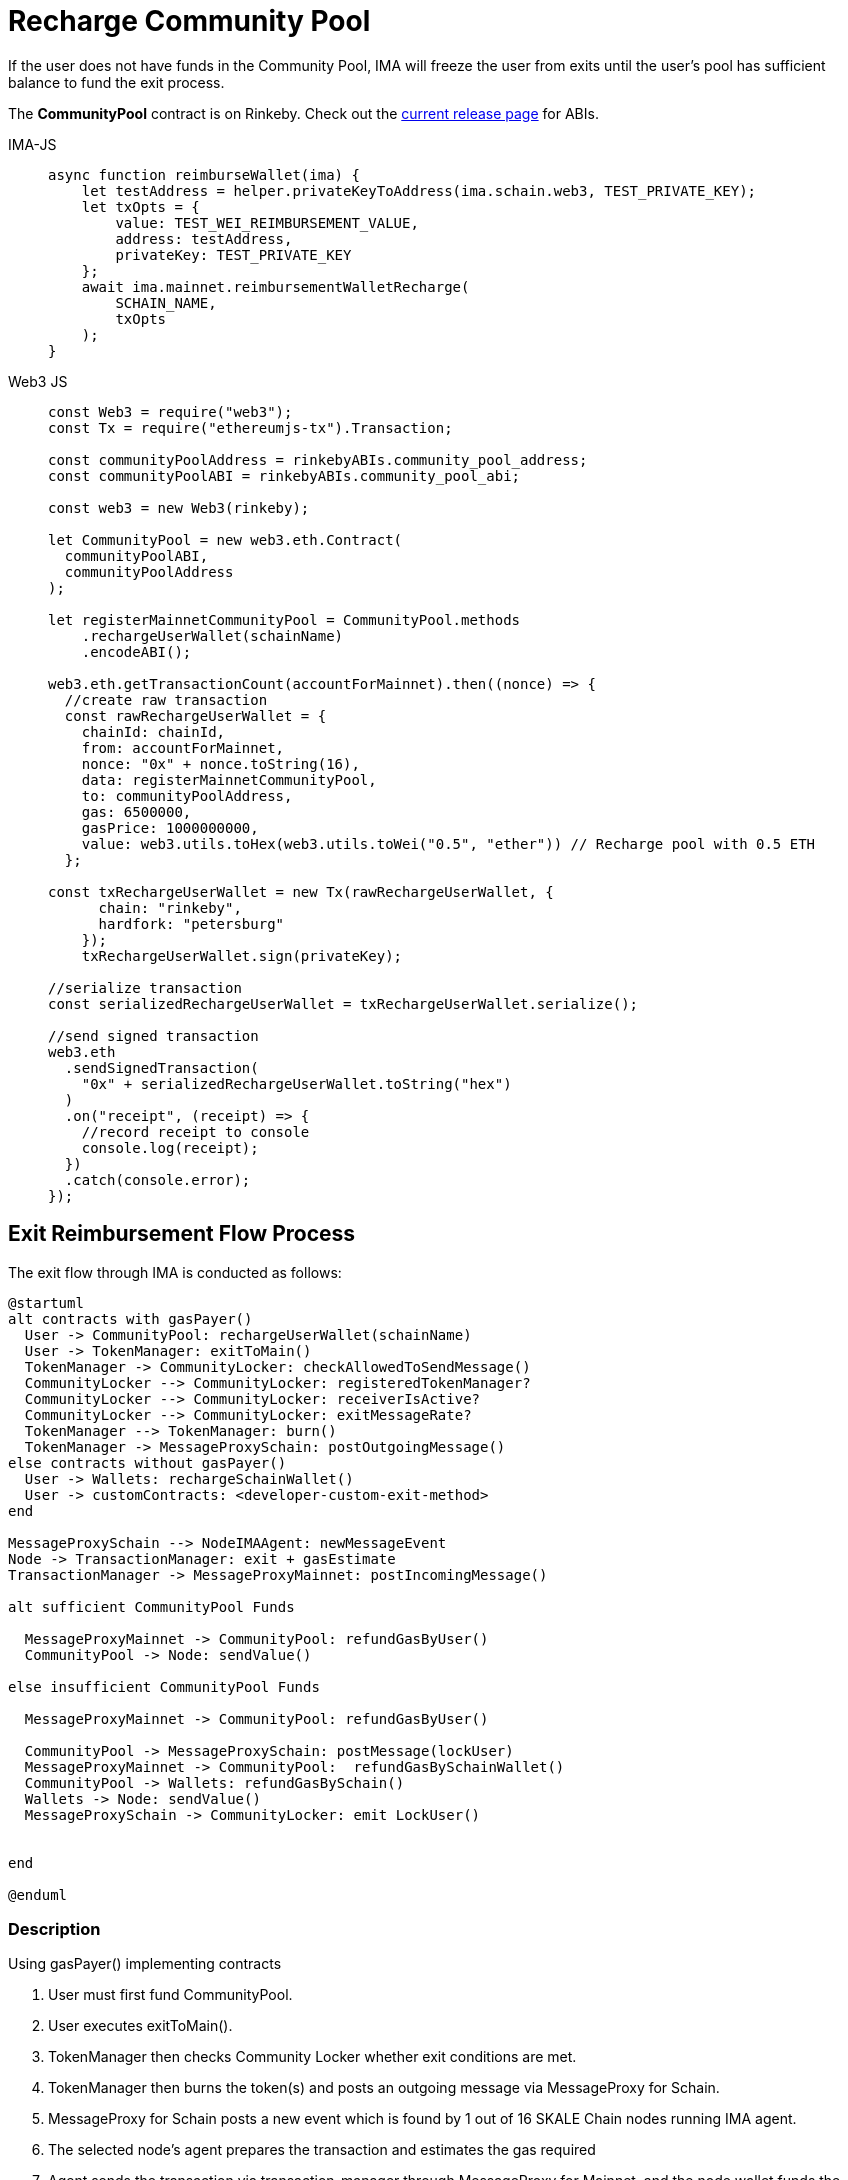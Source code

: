 = Recharge Community Pool

If the user does not have funds in the Community Pool, IMA will freeze the user from exits until the user's pool has sufficient balance to fund the exit process.

The **CommunityPool** contract is on Rinkeby. Check out the https://github.com/skalenetwork/skale-network/tree/master/releases/rinkeby/IMA[current release page] for ABIs.

[tabs]
====
IMA-JS::
+
--

[source, javascript]
----
async function reimburseWallet(ima) {
    let testAddress = helper.privateKeyToAddress(ima.schain.web3, TEST_PRIVATE_KEY);
    let txOpts = {
        value: TEST_WEI_REIMBURSEMENT_VALUE,
        address: testAddress,
        privateKey: TEST_PRIVATE_KEY
    };
    await ima.mainnet.reimbursementWalletRecharge(
        SCHAIN_NAME,
        txOpts
    );
}
----
--

Web3 JS::
+
--
[source,javascript]
----
const Web3 = require("web3");
const Tx = require("ethereumjs-tx").Transaction;

const communityPoolAddress = rinkebyABIs.community_pool_address;
const communityPoolABI = rinkebyABIs.community_pool_abi;

const web3 = new Web3(rinkeby);

let CommunityPool = new web3.eth.Contract(
  communityPoolABI,
  communityPoolAddress
);

let registerMainnetCommunityPool = CommunityPool.methods
    .rechargeUserWallet(schainName)
    .encodeABI();

web3.eth.getTransactionCount(accountForMainnet).then((nonce) => {
  //create raw transaction
  const rawRechargeUserWallet = {
    chainId: chainId,
    from: accountForMainnet,
    nonce: "0x" + nonce.toString(16),
    data: registerMainnetCommunityPool,
    to: communityPoolAddress,
    gas: 6500000,
    gasPrice: 1000000000,
    value: web3.utils.toHex(web3.utils.toWei("0.5", "ether")) // Recharge pool with 0.5 ETH
  };

const txRechargeUserWallet = new Tx(rawRechargeUserWallet, {
      chain: "rinkeby",
      hardfork: "petersburg"
    });
    txRechargeUserWallet.sign(privateKey);

//serialize transaction
const serializedRechargeUserWallet = txRechargeUserWallet.serialize();

//send signed transaction
web3.eth
  .sendSignedTransaction(
    "0x" + serializedRechargeUserWallet.toString("hex")
  )
  .on("receipt", (receipt) => {
    //record receipt to console
    console.log(receipt);
  })
  .catch(console.error);
});
----
--
====

== Exit Reimbursement Flow Process

The exit flow through IMA is conducted as follows:

ifdef::env-github[image::https://www.plantuml.com/plantuml/svg/jLF1RXix3BplL-YOuC4_i7X8uWPfOQ1EZSPfpwf4hmLBP21ITlptNNdNYDKL2bzwivSpGt8uUc3HKLBmZVQY3A54ROJLmSbMTPfN-WZnvhPHwfKXgjcTUgGG4ZevheXygoAOhOuTvF9FxJt83VTV73xh09UyDUq0bnfr1x5LyEvaJSiUbyMBOj7aAvbTnfijcDtSUpg0NTCBe5q2Sm_Fz1AU5MeI4Jh70X7iPRVxw-a6t1xYWkT6-XzN4_Egux3VjS3zPDs9ERzIhDioogmYlHzVJYwtwerOlYNfo67tuGbuXZ_EIKdg5ntEnX-t7AI7pmNI91OAZuDiPlnlOG-UtY3EXjeiRpiBqBUpTmsWRPhfqAULdyd2OZcVTu3IAeJ3Y7lQ0qgJgwVKH8siZJWgiwF-oxiyiRYW1Pe2LhKhHmr11hyMQ2WKVftYpscpSSO1IfbozJcXvQPHDSNgczZqX2-QFnrVUJIx51ptRnK3sX_Qfpp3S3I7_swCoHn_oTJP6z_7EDDlh-vxsNWIfG9Rf6_2olXpkUwOgaolgcymE57vpzc88PeFW3O5_ni0[]]
ifndef::env-github[]

[plantuml]
....
@startuml
alt contracts with gasPayer()
  User -> CommunityPool: rechargeUserWallet(schainName)
  User -> TokenManager: exitToMain()
  TokenManager -> CommunityLocker: checkAllowedToSendMessage()
  CommunityLocker --> CommunityLocker: registeredTokenManager?
  CommunityLocker --> CommunityLocker: receiverIsActive?
  CommunityLocker --> CommunityLocker: exitMessageRate?
  TokenManager --> TokenManager: burn()
  TokenManager -> MessageProxySchain: postOutgoingMessage()
else contracts without gasPayer()
  User -> Wallets: rechargeSchainWallet()
  User -> customContracts: <developer-custom-exit-method>
end

MessageProxySchain --> NodeIMAAgent: newMessageEvent
Node -> TransactionManager: exit + gasEstimate
TransactionManager -> MessageProxyMainnet: postIncomingMessage()

alt sufficient CommunityPool Funds

  MessageProxyMainnet -> CommunityPool: refundGasByUser()
  CommunityPool -> Node: sendValue()

else insufficient CommunityPool Funds

  MessageProxyMainnet -> CommunityPool: refundGasByUser()

  CommunityPool -> MessageProxySchain: postMessage(lockUser)
  MessageProxyMainnet -> CommunityPool:  refundGasBySchainWallet()
  CommunityPool -> Wallets: refundGasBySchain()
  Wallets -> Node: sendValue()
  MessageProxySchain -> CommunityLocker: emit LockUser()


end

@enduml
....

endif::[]


=== Description

.Using gasPayer() implementing contracts
. User must first fund CommunityPool.
. User executes exitToMain().
. TokenManager then checks Community Locker whether exit conditions are met.
. TokenManager then burns the token(s) and posts an outgoing message via MessageProxy for Schain.
. MessageProxy for Schain posts a new event which is found by 1 out of 16 SKALE Chain nodes running IMA agent.
. The selected node's agent prepares the transaction and estimates the gas required
. Agent sends the transaction via transaction-manager through MessageProxy for Mainnet, and the node wallet funds the transaction.
. MessageProxy for Mainnet then requests CommmunityPool to refund the node.
. CommunityPool sends funds to the node.
. If CommunityPool has insufficient user's funds, then CommunityPool posts a LockUser request to CommunityLocker, and refund is requested by the SKALE Chain self-recharging wallet.  In this case, the self-recharging wallet sends funds to the node wallet and the user is Locked via the CommunityLocker.
